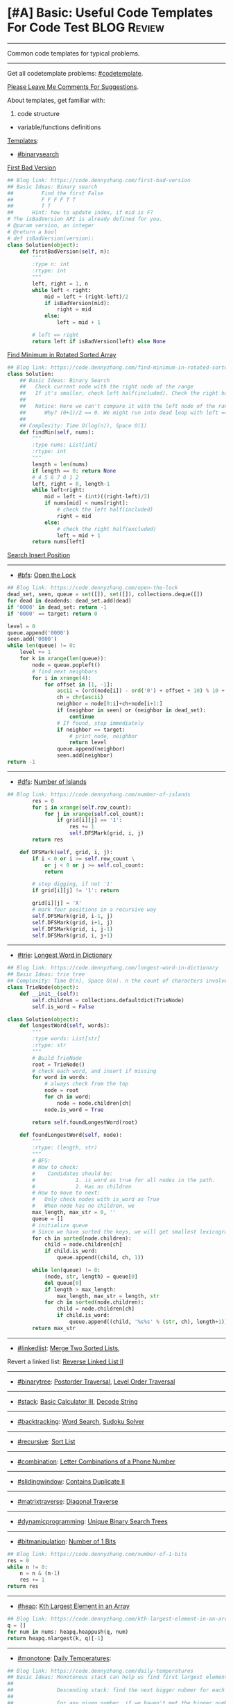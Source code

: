 * [#A] Basic: Useful Code Templates For Code Test               :BLOG:Review:
#+STARTUP: showeverything
#+OPTIONS: toc:nil \n:t ^:nil creator:nil d:nil
:PROPERTIES:
:type: review
:END:
---------------------------------------------------------------------
Common code templates for typical problems.
---------------------------------------------------------------------
#+BEGIN_HTML
<a href="https://github.com/dennyzhang/code.dennyzhang.com/tree/master/review/review-template"><img align="right" width="200" height="183" src="https://www.dennyzhang.com/wp-content/uploads/denny/watermark/github.png" /></a>
#+END_HTML

Get all codetemplate problems: [[https://code.dennyzhang.com/tag/codetemplate][#codetemplate]].

[[color:#c7254e][Please Leave Me Comments For Suggestions]].

About templates, get familiar with:
1. code structure
- variable/functions definitions

[[color:#c7254e][Templates]]:
- [[https://code.dennyzhang.com/review-binarysearch][#binarysearch]]

[[https://code.dennyzhang.com/first-bad-version][First Bad Version]]
#+BEGIN_SRC python
## Blog link: https://code.dennyzhang.com/first-bad-version
## Basic Ideas: Binary search
##         Find the first False
##         F F F F T T
##         T T
##      Hint: how to update index, if mid is F?
# The isBadVersion API is already defined for you.
# @param version, an integer
# @return a bool
# def isBadVersion(version):
class Solution(object):
    def firstBadVersion(self, n):
        """
        :type n: int
        :rtype: int
        """
        left, right = 1, n
        while left < right:
            mid = left + (right-left)/2
            if isBadVersion(mid):
                right = mid
            else:
                left = mid + 1

        # left == right
        return left if isBadVersion(left) else None
#+END_SRC

[[https://code.dennyzhang.com/review-codetemplate][Find Minimum in Rotated Sorted Array]]
#+BEGIN_SRC python
## Blog link: https://code.dennyzhang.com/find-minimum-in-rotated-sorted-array
class Solution:
    ## Basic Ideas: Binary Search
    ##   Check current node with the right node of the range
    ##   If it's smaller, check left half(included). Check the right half(excluded)
    ##
    ##   Notice: Here we can't compare it with the left node of the range.
    ##      Why? (0+1)/2 == 0. We might run into dead loop with left == mid.
    ##
    ## Complexity: Time O(log(n)), Space O(1)
    def findMin(self, nums):
        """
        :type nums: List[int]
        :rtype: int
        """
        length = len(nums)
        if length == 0: return None
        # 4 5 6 7 0 1 2
        left, right = 0, length-1
        while left<right:
            mid = left + (int)((right-left)/2)
            if nums[mid] < nums[right]:
                # check the left half(included)
                right = mid
            else:
                # check the right half(excluded)
                left = mid + 1
        return nums[left]
#+END_SRC
[[https://code.dennyzhang.com/search-insert-position][Search Insert Position]]
---------------------------------------------------------------------
- [[https://code.dennyzhang.com/review-bfs][#bfs]]: [[https://code.dennyzhang.com/open-the-lock][Open the Lock]]
#+BEGIN_SRC python
## Blog link: https://code.dennyzhang.com/open-the-lock
dead_set, seen, queue = set([]), set([]), collections.deque([])
for dead in deadends: dead_set.add(dead)
if '0000' in dead_set: return -1
if '0000' == target: return 0

level = 0
queue.append('0000')
seen.add('0000')
while len(queue) != 0:
    level += 1
    for k in xrange(len(queue)):
        node = queue.popleft()
        # find next neighbors
        for i in xrange(4):
            for offset in [1, -1]:
                ascii = (ord(node[i]) - ord('0') + offset + 10) % 10 + ord('0')
                ch = chr(ascii)
                neighbor = node[0:i]+ch+node[i+1:]
                if (neighbor in seen) or (neighbor in dead_set):
                    continue
                # If found, stop immediately
                if neighbor == target:
                    # print node, neighbor
                    return level
                queue.append(neighbor)
                seen.add(neighbor)
return -1
#+END_SRC
---------------------------------------------------------------------
- [[https://code.dennyzhang.com/review-dfs][#dfs]]: [[https://code.dennyzhang.com/number-of-islands][Number of Islands]]
#+BEGIN_SRC python
## Blog link: https://code.dennyzhang.com/number-of-islands
        res = 0
        for i in xrange(self.row_count):
            for j in xrange(self.col_count):
                if grid[i][j] == '1':
                    res += 1
                    self.DFSMark(grid, i, j)
        return res

    def DFSMark(self, grid, i, j):
        if i < 0 or i >= self.row_count \
            or j < 0 or j >= self.col_count:
            return

        # stop digging, if not '1'
        if grid[i][j] != '1': return

        grid[i][j] = 'X'
        # mark four positions in a recursive way
        self.DFSMark(grid, i-1, j)
        self.DFSMark(grid, i+1, j)
        self.DFSMark(grid, i, j-1)
        self.DFSMark(grid, i, j+1)
#+END_SRC
---------------------------------------------------------------------
- [[https://code.dennyzhang.com/review-trie][#trie]]: [[https://code.dennyzhang.com/longest-word-in-dictionary][Longest Word in Dictionary]]
#+BEGIN_SRC python
## Blog link: https://code.dennyzhang.com/longest-word-in-dictionary
## Basic Ideas: trie tree
## Complexity: Time O(n), Space O(n). n the count of characters involved
class TrieNode(object):
    def __init__(self):
        self.children = collections.defaultdict(TrieNode)
        self.is_word = False

class Solution(object):
    def longestWord(self, words):
        """
        :type words: List[str]
        :rtype: str
        """
        # Build TrieNode
        root = TrieNode()
        # check each word, and insert if missing
        for word in words:
            # always check from the top
            node = root
            for ch in word:
                node = node.children[ch]
            node.is_word = True

        return self.foundLongestWord(root)

    def foundLongestWord(self, node):
        """
        :rtype: (length, str)
        """
        # BFS:
        # How to check:
        #    Candidates should be: 
        #             1. is_word as true for all nodes in the path. 
        #             2. Has no children
        # How to move to next:
        #   Only check nodes with is_word as True
        #   When node has no children, we 
        max_length, max_str = 0, ''
        queue = []
        # initialize queue
        # Since we have sorted the keys, we will get smallest lexicographical match
        for ch in sorted(node.children):
            child = node.children[ch]
            if child.is_word:
                queue.append((child, ch, 1))

        while len(queue) != 0:
            (node, str, length) = queue[0]
            del queue[0]
            if length > max_length:
                max_length, max_str = length, str
            for ch in sorted(node.children):
                child = node.children[ch]
                if child.is_word:
                    queue.append((child, '%s%s' % (str, ch), length+1))
        return max_str
#+END_SRC
---------------------------------------------------------------------
- [[https://code.dennyzhang.com/review-linkedlist][#linkedlist]]: [[https://code.dennyzhang.com/merge-two-sorted-list][Merge Two Sorted Lists]],

Revert a linked list: [[https://code.dennyzhang.com/reverse-linked-list-ii][Reverse Linked List II]]
---------------------------------------------------------------------
- [[https://code.dennyzhang.com/review-binarytree][#binarytree]]: [[https://code.dennyzhang.com/binary-tree-postorder-traversal][Postorder Traversal]], [[https://code.dennyzhang.com/binary-tree-level-order-traversal][Level Order Traversal]]
---------------------------------------------------------------------
- [[https://code.dennyzhang.com/review-stack][#stack]]: [[https://code.dennyzhang.com/basic-calculator-iii][Basic Calculator III]], [[https://code.dennyzhang.com/decode-string][Decode String]]
---------------------------------------------------------------------
- [[https://code.dennyzhang.com/review-backtracking][#backtracking]]: [[https://code.dennyzhang.com/word-search][Word Search]], [[https://code.dennyzhang.com/sudoku-solver][Sudoku Solver]]
---------------------------------------------------------------------
- [[https://code.dennyzhang.com/review-recursive][#recursive]]: [[https://code.dennyzhang.com/sort-list][Sort List]]
---------------------------------------------------------------------
- [[https://code.dennyzhang.com/review-combination][#combination]]: [[https://code.dennyzhang.com/letter-combinations-of-a-phone-number][Letter Combinations of a Phone Number]]
---------------------------------------------------------------------
- [[https://code.dennyzhang.com/review-slidingwindow][#slidingwindow]]: [[https://code.dennyzhang.com/contains-duplicate-ii][Contains Duplicate II]]
---------------------------------------------------------------------
- [[https://code.dennyzhang.com/tag/matrixtraverse][#matrixtraverse]]: [[https://code.dennyzhang.com/diagonal-traverse][Diagonal Traverse]]
---------------------------------------------------------------------
- [[https://code.dennyzhang.com/review-dynamicprogramming][#dynamicprogramming]]: [[https://code.dennyzhang.com/unique-binary-search-trees][Unique Binary Search Trees]]
---------------------------------------------------------------------
- [[https://code.dennyzhang.com/review-bitmanipulation][#bitmanipulation]]: [[https://code.dennyzhang.com/number-of-1-bits][Number of 1 Bits]]
#+BEGIN_SRC python
## Blog link: https://code.dennyzhang.com/number-of-1-bits
res = 0
while n != 0:
    n = n & (n-1)
    res += 1
return res
#+END_SRC
---------------------------------------------------------------------
- [[https://code.dennyzhang.com/review-heap][#heap]]: [[https://code.dennyzhang.com/kth-largest-element-in-an-array][Kth Largest Element in an Array]]
#+BEGIN_SRC python
## Blog link: https://code.dennyzhang.com/kth-largest-element-in-an-array
q = []
for num in nums: heapq.heappush(q, num)
return heapq.nlargest(k, q)[-1]
#+END_SRC
---------------------------------------------------------------------
- [[https://code.dennyzhang.com/tag/monotone][#monotone]]: [[https://code.dennyzhang.com/daily-temperatures][Daily Temperatures]]:
#+BEGIN_SRC python
## Blog link: https://code.dennyzhang.com/daily-temperatures
## Basic Ideas: Monotonous stack can help us find first largest element in O(n) time complexity.
##
##              Descending stack: find the next bigger nubmer for each element
##
##              For any given number, if we haven't met the bigger number. We push it to the stack
##              If we pop out one element, we do find a bigger number than this element.
##
## Complexity: Time O(n), Space O(n)
class Solution(object):
    def dailyTemperatures(self, temperatures):
        """
        :type temperatures: List[int]
        :rtype: List[int]
        """
        length = len(temperatures)
        res = [0]*length
        stack = []
        for i in xrange(length):
            # If current number is bigger, we solved the previous puzzles
            while len(stack) != 0 and temperatures[i] > temperatures[stack[-1]]:
                k = stack.pop()
                # t[i] is the next bigger number than t[k]
                res[k] = i-k
            stack.append(i)
        return res
#+END_SRC
---------------------------------------------------------------------
See more [[https://code.dennyzhang.com/?s=blog+posts][blog_posts]].

#+BEGIN_HTML
<div style="overflow: hidden;">
<div style="float: left; padding: 5px"> <a href="https://www.linkedin.com/in/dennyzhang001"><img src="https://www.dennyzhang.com/wp-content/uploads/sns/linkedin.png" alt="linkedin" /></a></div>
<div style="float: left; padding: 5px"><a href="https://github.com/DennyZhang"><img src="https://www.dennyzhang.com/wp-content/uploads/sns/github.png" alt="github" /></a></div>
<div style="float: left; padding: 5px"><a href="https://www.dennyzhang.com/slack" target="_blank" rel="nofollow"><img src="https://www.dennyzhang.com/wp-content/uploads/sns/slack.png" alt="slack"/></a></div>
</div>
#+END_HTML
